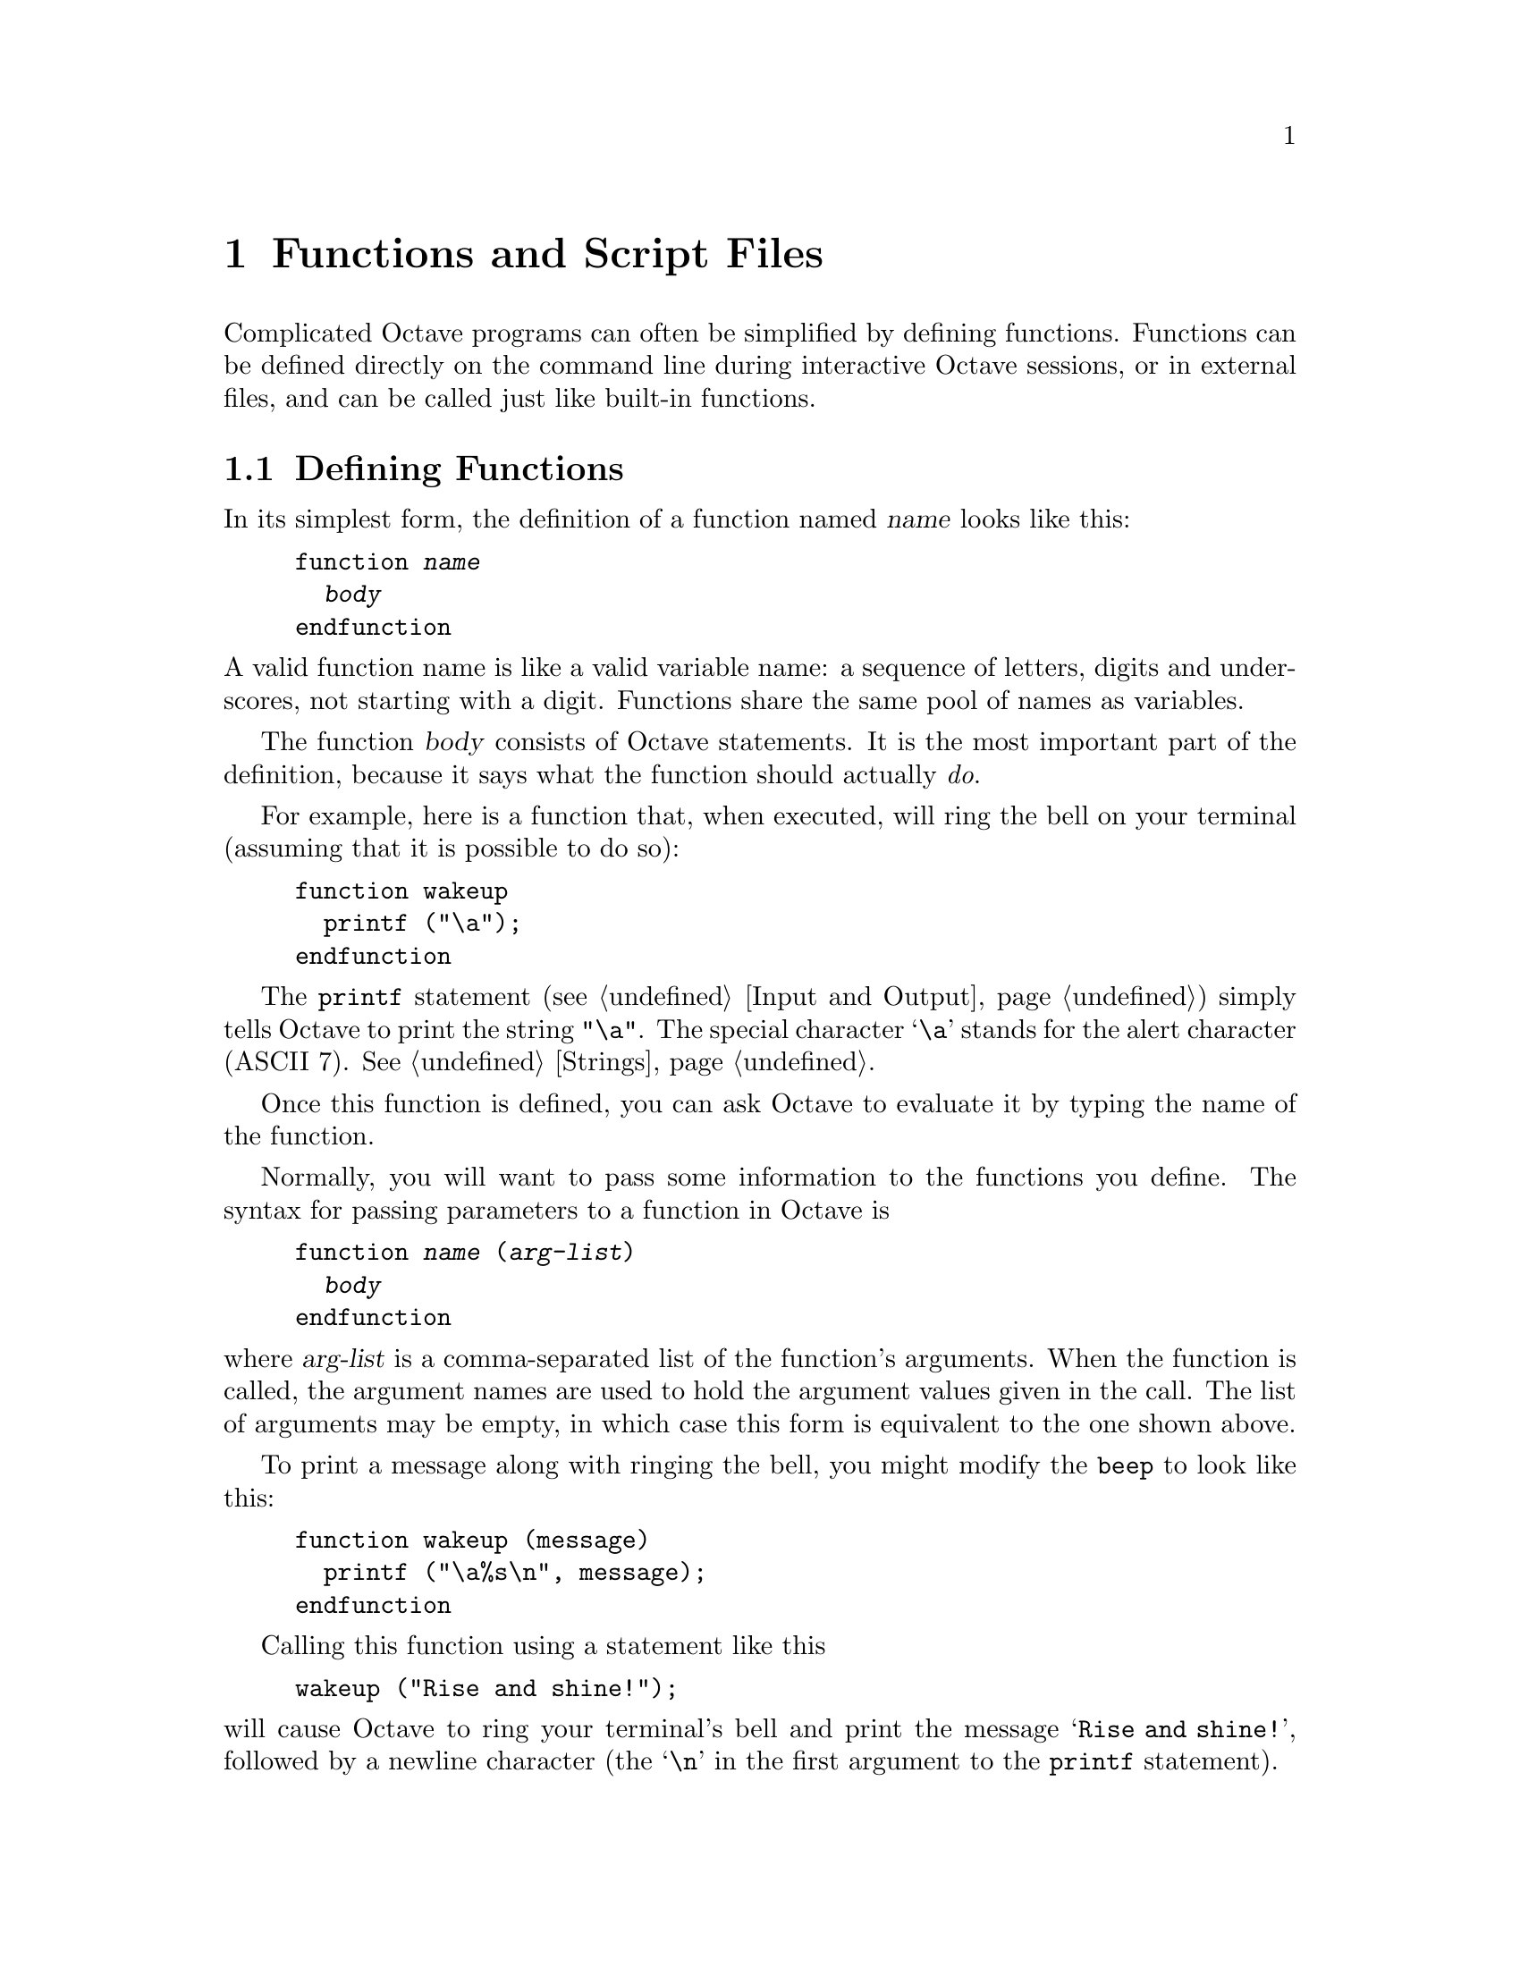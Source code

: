 @c Copyright (C) 1996, 1997 John W. Eaton
@c This is part of the Octave manual.
@c For copying conditions, see the file gpl.texi.

@node Functions and Scripts, Error Handling, Statements, Top
@chapter Functions and Script Files
@cindex defining functions
@cindex user-defined functions
@cindex functions, user-defined
@cindex script files

Complicated Octave programs can often be simplified by defining
functions.  Functions can be defined directly on the command line during
interactive Octave sessions, or in external files, and can be called just
like built-in functions.

@menu
* Defining Functions::          
* Multiple Return Values::      
* Variable-length Argument Lists::  
* Variable-length Return Lists::  
* Returning From a Function::   
* Function Files::              
* Script Files::                
* Dynamically Linked Functions::  
* Organization of Functions::   
@end menu

@node Defining Functions, Multiple Return Values, Functions and Scripts, Functions and Scripts
@section Defining Functions
@cindex @code{function} statement
@cindex @code{endfunction} statement

In its simplest form, the definition of a function named @var{name}
looks like this:

@example
@group
function @var{name}
  @var{body}
endfunction
@end group
@end example

@noindent
A valid function name is like a valid variable name: a sequence of
letters, digits and underscores, not starting with a digit.  Functions
share the same pool of names as variables.

The function @var{body} consists of Octave statements.  It is the
most important part of the definition, because it says what the function
should actually @emph{do}.

For example, here is a function that, when executed, will ring the bell
on your terminal (assuming that it is possible to do so):

@example
@group
function wakeup
  printf ("\a");
endfunction
@end group
@end example

The @code{printf} statement (@pxref{Input and Output}) simply tells
Octave to print the string @code{"\a"}.  The special character @samp{\a}
stands for the alert character (ASCII 7).  @xref{Strings}.

Once this function is defined, you can ask Octave to evaluate it by
typing the name of the function.

Normally, you will want to pass some information to the functions you
define.  The syntax for passing parameters to a function in Octave is

@example
@group
function @var{name} (@var{arg-list})
  @var{body}
endfunction
@end group
@end example

@noindent
where @var{arg-list} is a comma-separated list of the function's
arguments.  When the function is called, the argument names are used to
hold the argument values given in the call.  The list of arguments may
be empty, in which case this form is equivalent to the one shown above.

To print a message along with ringing the bell, you might modify the
@code{beep} to look like this:

@example
@group
function wakeup (message)
  printf ("\a%s\n", message);
endfunction
@end group
@end example

Calling this function using a statement like this

@example
wakeup ("Rise and shine!");
@end example

@noindent
will cause Octave to ring your terminal's bell and print the message
@samp{Rise and shine!}, followed by a newline character (the @samp{\n}
in the first argument to the @code{printf} statement).

In most cases, you will also want to get some information back from the
functions you define.  Here is the syntax for writing a function that
returns a single value:

@example
@group
function @var{ret-var} = @var{name} (@var{arg-list})
  @var{body}
endfunction
@end group
@end example

@noindent
The symbol @var{ret-var} is the name of the variable that will hold the
value to be returned by the function.  This variable must be defined
before the end of the function body in order for the function to return
a value.

Variables used in the body of a function are local to the
function.  Variables named in @var{arg-list} and @var{ret-var} are also
local to the function.  @xref{Global Variables}, for information about
how to access global variables inside a function.

For example, here is a function that computes the average of the
elements of a vector:

@example
@group
function retval = avg (v)
  retval = sum (v) / length (v);
endfunction
@end group
@end example

If we had written @code{avg} like this instead,

@example
@group
function retval = avg (v)
  if (is_vector (v))
    retval = sum (v) / length (v);
  endif
endfunction
@end group
@end example

@noindent
and then called the function with a matrix instead of a vector as the
argument, Octave would have printed an error message like this:

@example
@group
error: `retval' undefined near line 1 column 10
error: evaluating index expression near line 7, column 1
@end group
@end example

@noindent
because the body of the @code{if} statement was never executed, and
@code{retval} was never defined.  To prevent obscure errors like this,
it is a good idea to always make sure that the return variables will
always have values, and to produce meaningful error messages when
problems are encountered.  For example, @code{avg} could have been
written like this:

@example
@group
function retval = avg (v)
  retval = 0;
  if (is_vector (v))
    retval = sum (v) / length (v);
  else
    error ("avg: expecting vector argument");
  endif
endfunction
@end group
@end example

There is still one additional problem with this function.  What if it is
called without an argument?  Without additional error checking, Octave
will probably print an error message that won't really help you track
down the source of the error.  To allow you to catch errors like this,
Octave provides each function with an automatic variable called
@code{nargin}.  Each time a function is called, @code{nargin} is
automatically initialized to the number of arguments that have actually
been passed to the function.  For example, we might rewrite the
@code{avg} function like this:

@example
@group
function retval = avg (v)
  retval = 0;
  if (nargin != 1)
    usage ("avg (vector)");
  endif
  if (is_vector (v))
    retval = sum (v) / length (v);
  else
    error ("avg: expecting vector argument");
  endif
endfunction
@end group
@end example

Although Octave does not automatically report an error if you call a
function with more arguments than expected, doing so probably indicates
that something is wrong.  Octave also does not automatically report an
error if a function is called with too few arguments, but any attempt to
use a variable that has not been given a value will result in an error.
To avoid such problems and to provide useful messages, we check for both
possibilities and issue our own error message.

@defvr {Automatic Variable} nargin
When a function is called, this local variable is automatically
initialized to the number of arguments passed to the function.  At the
top level, @code{nargin} holds the number of command line arguments that
were passed to Octave.
@end defvr

@defvr {Built-in Variable} silent_functions
If the value of @code{silent_functions} is nonzero, internal output
from a function is suppressed.  Otherwise, the results of expressions
within a function body that are not terminated with a semicolon will
have their values printed.  The default value is 0.

For example, if the function

@example
function f ()
  2 + 2
endfunction
@end example

@noindent
is executed, Octave will either print @samp{ans = 4} or nothing
depending on the value of @code{silent_functions}.
@end defvr

@defvr {Built-in Variable} warn_missing_semicolon
If the value of this variable is nonzero, Octave will warn when
statements in function definitions don't end in semicolons.  The default
value is 0.
@end defvr

@node Multiple Return Values, Variable-length Argument Lists, Defining Functions, Functions and Scripts
@section Multiple Return Values

Unlike many other computer languages, Octave allows you to define
functions that return more than one value.  The syntax for defining
functions that return multiple values is

@example
function [@var{ret-list}] = @var{name} (@var{arg-list})
  @var{body}
endfunction
@end example

@noindent
where @var{name}, @var{arg-list}, and @var{body} have the same meaning
as before, and @var{ret-list} is a comma-separated list of variable
names that will hold the values returned from the function.  The list of
return values must have at least one element.  If @var{ret-list} has
only one element, this form of the @code{function} statement is
equivalent to the form described in the previous section.

Here is an example of a function that returns two values, the maximum
element of a vector and the index of its first occurrence in the vector.

@example
@group
function [max, idx] = vmax (v)
  idx = 1;
  max = v (idx);
  for i = 2:length (v)
    if (v (i) > max)
      max = v (i);
      idx = i;
    endif
  endfor
endfunction
@end group
@end example

In this particular case, the two values could have been returned as
elements of a single array, but that is not always possible or
convenient.  The values to be returned may not have compatible
dimensions, and it is often desirable to give the individual return
values distinct names.

In addition to setting @code{nargin} each time a function is called,
Octave also automatically initializes @code{nargout} to the number of
values that are expected to be returned.  This allows you to write
functions that behave differently depending on the number of values that
the user of the function has requested.  The implicit assignment to the
built-in variable @code{ans} does not figure in the count of output
arguments, so the value of @code{nargout} may be zero.

The @code{svd} and @code{lu} functions are examples of built-in
functions that behave differently depending on the value of
@code{nargout}.

It is possible to write functions that only set some return values.  For
example, calling the function

@example
function [x, y, z] = f ()
  x = 1;
  z = 2;
endfunction
@end example

@noindent
as

@example
[a, b, c] = f ()
@end example

@noindent
produces:

@example
a = 1

b = [](0x0)

c = 2
@end example

@noindent
provided that the built-in variable @code{define_all_return_values} is
nonzero and the value of @code{default_return_value} is @samp{[]}.
@xref{Summary of Built-in Variables}.

@defvr {Automatic Variable} nargout
When a function is called, this local variable is automatically
initialized to the number of arguments expected to be returned.  For
example, 

@example
f ()
@end example

@noindent
will result in @code{nargout} being set to 0 inside the function
@code{f} and

@example
[s, t] = f ()
@end example

@noindent
will result in @code{nargout} being set to 2 inside the function
@code{f}.

At the top level, @code{nargout} is undefined.
@end defvr

@defvr {Built-in Variable} default_return_value
The value given to otherwise uninitialized return values if
@code{define_all_return_values} is nonzero.  The default value is
@code{[]}.
@end defvr

@defvr {Built-in Variable} define_all_return_values
If the value of @code{define_all_return_values} is nonzero, Octave
will substitute the value specified by @code{default_return_value} for
any return values that remain undefined when a function returns.  The
default value is 0.
@end defvr

@deftypefn {Function File} {} nargchk (@var{nargin_min}, @var{nargin_max}, @var{n})
If @var{n} is in the range @var{nargin_min} through @var{nargin_max}
inclusive, return the empty matrix.  Otherwise, return a message
indicating whether @var{n} is too large or too small.

This is useful for checking to see that the number of arguments supplied
to a function is within an acceptable range.
@end deftypefn

@node Variable-length Argument Lists, Variable-length Return Lists, Multiple Return Values, Functions and Scripts
@section Variable-length Argument Lists
@cindex Variable-length argument lists
@cindex @code{...}

Octave has a real mechanism for handling functions that take an
unspecified number of arguments, so it is not necessary to place an
upper bound on the number of optional arguments that a function can
accept.

@c XXX FIXME XXX -- should we add a note about why this feature is not
@c compatible with Matlab 5?

Here is an example of a function that uses the new syntax to print a
header followed by an unspecified number of values:

@example
function foo (heading, ...)
  disp (heading);
  va_start ();
  ## Pre-decrement to skip `heading' arg.
  while (--nargin)
    disp (va_arg ());
  endwhile
endfunction
@end example

The ellipsis that marks the variable argument list may only appear once
and must be the last element in the list of arguments.

@deftypefn {Built-in Function} {} va_start ()
Position an internal pointer to the first unnamed argument and allows
you to cycle through the arguments more than once.  It is not necessary
to call @code{va_start} if you do not plan to cycle through the
arguments more than once.  This function may only be called inside
functions that have been declared to accept a variable number of input
arguments.
@end deftypefn

@deftypefn {Built-in Function} {} va_arg ()
Return the value of the next available argument and move the internal
pointer to the next argument.  It is an error to call @code{va_arg()}
when there are no more arguments available.
@end deftypefn

Sometimes it is useful to be able to pass all unnamed arguments to
another function.  The keyword @var{all_va_args} makes this very easy to
do.  For example,

@example
@group
function f (...)
  while (nargin--)
    disp (va_arg ())
  endwhile
endfunction

function g (...)
  f ("begin", all_va_args, "end")
endfunction

g (1, 2, 3)

     @print{} begin
     @print{} 1
     @print{} 2
     @print{} 3
     @print{} end
@end group
@end example

@defvr {Keyword} all_va_args
This keyword stands for the entire list of optional argument, so it is
possible to use it more than once within the same function without
having to call @code{va_start}.  It can only be used within functions
that take a variable number of arguments.  It is an error to use it in
other contexts.
@end defvr

@node Variable-length Return Lists, Returning From a Function, Variable-length Argument Lists, Functions and Scripts
@section Variable-length Return Lists
@cindex Variable-length return lists
@cindex @code{...}

Octave also has a real mechanism for handling functions that return an
unspecified number of values, so it is no longer necessary to place an
upper bound on the number of outputs that a function can produce.

Here is an example of a function that uses a variable-length return list
to produce @var{n} values:

@example
@group
function [...] = f (n, x)
  for i = 1:n
    vr_val (i * x);
  endfor
endfunction

[dos, quatro] = f (2, 2)
     @result{} dos = 2
     @result{} quatro = 4
@end group
@end example

As with variable argument lists, the ellipsis that marks the variable
return list may only appear once and must be the last element in the
list of returned values.

@deftypefn {Built-in Function} {} vr_val (@var{val})
Each time this function is called, it places the value of its argument
at the end of the list of values to return from the current function.
Once @code{vr_val} has been called, there is no way to go back to the
beginning of the list and rewrite any of the return values.  This
function may only be called within functions that have been declared to
return an unspecified number of output arguments (by using the special
ellipsis notation described above).
@end deftypefn

@node Returning From a Function, Function Files, Variable-length Return Lists, Functions and Scripts
@section Returning From a Function

The body of a user-defined function can contain a @code{return} statement.
This statement returns control to the rest of the Octave program.  It
looks like this:

@example
return
@end example

Unlike the @code{return} statement in C, Octave's @code{return}
statement cannot be used to return a value from a function.  Instead,
you must assign values to the list of return variables that are part of
the @code{function} statement.  The @code{return} statement simply makes
it easier to exit a function from a deeply nested loop or conditional
statement.

Here is an example of a function that checks to see if any elements of a
vector are nonzero.

@example
@group
function retval = any_nonzero (v)
  retval = 0;
  for i = 1:length (v)
    if (v (i) != 0)
      retval = 1;
      return;
    endif
  endfor
  printf ("no nonzero elements found\n");
endfunction
@end group
@end example

Note that this function could not have been written using the
@code{break} statement to exit the loop once a nonzero value is found
without adding extra logic to avoid printing the message if the vector
does contain a nonzero element.

@defvr {Keyword} return
When Octave encounters the keyword @code{return} inside a function or
script, it returns control to be caller immediately.  At the top level,
the return statement is ignored.  A @code{return} statement is assumed
at the end of every function definition.
@end defvr

@defvr {Built-in Variable} return_last_computed_value
If the value of @code{return_last_computed_value} is true, and a
function is defined without explicitly specifying a return value, the
function will return the value of the last expression.  Otherwise, no
value will be returned.  The default value is 0.

For example, the function

@example
function f ()
  2 + 2;
endfunction
@end example

@noindent
will either return nothing, if the value of
@code{return_last_computed_value} is 0, or 4, if the value of
@code{return_last_computed_value} is nonzero.
@end defvr

@node Function Files, Script Files, Returning From a Function, Functions and Scripts
@section Function Files
@cindex function file

Except for simple one-shot programs, it is not practical to have to
define all the functions you need each time you need them.  Instead, you
will normally want to save them in a file so that you can easily edit
them, and save them for use at a later time.

Octave does not require you to load function definitions from files
before using them.  You simply need to put the function definitions in a
place where Octave can find them.

When Octave encounters an identifier that is undefined, it first looks
for variables or functions that are already compiled and currently
listed in its symbol table.  If it fails to find a definition there, it
searches the list of directories specified by the built-in variable
@code{LOADPATH} for files ending in @file{.m} that have the same base
name as the undefined identifier.@footnote{The @samp{.m} suffix was
chosen for compatibility with @sc{Matlab}.}  Once Octave finds a file
with a name that matches, the contents of the file are read.  If it
defines a @emph{single} function, it is compiled and executed.
@xref{Script Files}, for more information about how you can define more
than one function in a single file.

When Octave defines a function from a function file, it saves the full
name of the file it read and the time stamp on the file.  After
that, it checks the time stamp on the file every time it needs the
function.  If the time stamp indicates that the file has changed since
the last time it was read, Octave reads it again.

Checking the time stamp allows you to edit the definition of a function
while Octave is running, and automatically use the new function
definition without having to restart your Octave session.  Checking the
time stamp every time a function is used is rather inefficient, but it
has to be done to ensure that the correct function definition is used.

To avoid degrading performance unnecessarily by checking the time stamps
on functions that are not likely to change, Octave assumes that function
files in the directory tree
@file{@var{octave-home}/share/octave/@var{version}/m}
will not change, so it doesn't have to check their time stamps every time the
functions defined in those files are used.  This is normally a very good
assumption and provides a significant improvement in performance for the
function files that are distributed with Octave.

If you know that your own function files will not change while you are
running Octave, you can improve performance by setting the variable
@code{ignore_function_time_stamp} to @code{"all"}, so that Octave will
ignore the time stamps for all function files.  Setting it to
@code{"system"} gives the default behavior.  If you set it to anything
else, Octave will check the time stamps on all function files.

@c XXX FIXME XXX -- note about time stamps on files in NFS environments?

@defvr {Built-in Variable} LOADPATH
A colon separated list of directories in which to search for function
files.  @xref{Functions and Scripts}.  The value of @code{LOADPATH}
overrides the environment variable @code{OCTAVE_PATH}.  @xref{Installation}.

@code{LOADPATH} is now handled in the same way as @TeX{} handles
@code{TEXINPUTS}.  If the path starts with @samp{:}, the standard path
is prepended to the value of @code{LOADPATH}.  If it ends with @samp{:}
the standard path is appended to the value of @code{LOADPATH}.

In addition, if any path element ends in @samp{//}, that directory and
all subdirectories it contains are searched recursively for function
files.  This can result in a slight delay as Octave caches the lists of
files found in the @code{LOADPATH} the first time Octave searches for a
function.  After that, searching is usually much faster because Octave
normally only needs to search its internal cache for files.

To improve performance of recursive directory searching, it is best for
each directory that is to be searched recursively to contain
@emph{either} additional subdirectories @emph{or} function files, but
not a mixture of both.

@xref{Organization of Functions} for a description of the function file
directories that are distributed with Octave.
@end defvr

@defvr {Built-in Variable} ignore_function_time_stamp
This variable can be used to prevent Octave from making the system call
@code{stat} each time it looks up functions defined in function files.
If @code{ignore_function_time_stamp} to @code{"system"}, Octave will not
automatically recompile function files in subdirectories of
@file{@var{octave-home}/lib/@var{version}} if they have changed since
they were last compiled, but will recompile other function files in the
@code{LOADPATH} if they change.  If set to @code{"all"}, Octave will not
recompile any function files unless their definitions are removed with
@code{clear}.  For any other value of @code{ignore_function_time_stamp},
Octave will always check to see if functions defined in function files
need to recompiled.  The default value of @code{ignore_function_time_stamp} is
@code{"system"}.
@end defvr

@defvr {Built-in Variable} warn_function_name_clash
If the value of @code{warn_function_name_clash} is nonzero, a warning is
issued when Octave finds that the name of a function defined in a
function file differs from the name of the file.  (If the names
disagree, the name declared inside the file is ignored.)  If the value
is 0, the warning is omitted.  The default value is 1.
@end defvr

@node Script Files, Dynamically Linked Functions, Function Files, Functions and Scripts
@section Script Files

A script file is a file containing (almost) any sequence of Octave
commands.  It is read and evaluated just as if you had typed each
command at the Octave prompt, and provides a convenient way to perform a
sequence of commands that do not logically belong inside a function.

Unlike a function file, a script file must @emph{not} begin with the
keyword @code{function}.  If it does, Octave will assume that it is a
function file, and that it defines a single function that should be
evaluated as soon as it is defined.

A script file also differs from a function file in that the variables
named in a script file are not local variables, but are in the same
scope as the other variables that are visible on the command line.

Even though a script file may not begin with the @code{function}
keyword, it is possible to define more than one function in a single
script file and load (but not execute) all of them at once.  To do 
this, the first token in the file (ignoring comments and other white
space) must be something other than @code{function}.  If you have no
other statements to evaluate, you can use a statement that has no
effect, like this:

@example
@group
# Prevent Octave from thinking that this
# is a function file:

1;

# Define function one:

function one ()
  ...
@end group
@end example

To have Octave read and compile these functions into an internal form,
you need to make sure that the file is in Octave's @code{LOADPATH}, then
simply type the base name of the file that contains the commands.
(Octave uses the same rules to search for script files as it does to
search for function files.)

If the first token in a file (ignoring comments) is @code{function},
Octave will compile the function and try to execute it, printing a
message warning about any non-whitespace characters that appear after
the function definition.

Note that Octave does not try to look up the definition of any identifier
until it needs to evaluate it.  This means that Octave will compile the
following statements if they appear in a script file, or are typed at
the command line,

@example
@group
# not a function file:
1;
function foo ()
  do_something ();
endfunction
function do_something ()
  do_something_else ();
endfunction
@end group
@end example

@noindent
even though the function @code{do_something} is not defined before it is
referenced in the function @code{foo}.  This is not an error because
Octave does not need to resolve all symbols that are referenced by a
function until the function is actually evaluated.

Since Octave doesn't look for definitions until they are needed, the
following code will always print @samp{bar = 3} whether it is typed
directly on the command line, read from a script file, or is part of a
function body, even if there is a function or script file called
@file{bar.m} in Octave's @code{LOADPATH}.

@example
@group
eval ("bar = 3");
bar
@end group
@end example

Code like this appearing within a function body could fool Octave if
definitions were resolved as the function was being compiled.  It would
be virtually impossible to make Octave clever enough to evaluate this
code in a consistent fashion.  The parser would have to be able to
perform the call to @code{eval} at compile time, and that would be
impossible unless all the references in the string to be evaluated could
also be resolved, and requiring that would be too restrictive (the
string might come from user input, or depend on things that are not
known until the function is evaluated).

Although Octave normally executes commands from script files that have
the name @file{@var{file}.m}, you can use the function @code{source} to
execute commands from any file.

@deftypefn {Built-in Function} {} source (@var{file})
Parse and execute the contents of @var{file}.  This is equivalent to
executing commands from a script file, but without requiring the file to
be named @file{@var{file}.m}.
@end deftypefn

@node Dynamically Linked Functions, Organization of Functions, Script Files, Functions and Scripts
@section Dynamically Linked Functions
@cindex dynamic linking

On some systems, Octave can dynamically load and execute functions
written in C++.  Octave can only directly call functions written in C++,
but you can also load functions written in other languages
by calling them from a simple wrapper function written in C++.

Here is an example of how to write a C++ function that Octave can load,
with commentary.  The source for this function is included in the source
distributions of Octave, in the file @file{examples/oregonator.cc}.  It
defines the same set of differential equations that are used in the
example problem of @ref{Ordinary Differential Equations}.  By running
that example and this one, we can compare the execution times to see
what sort of increase in speed you can expect by using dynamically
linked functions.

The function defined in @file{oregonator.cc} contains just 8 statements,
and is not much different than the code defined in the corresponding
M-file (also distributed with Octave in the file
@file{examples/oregonator.m}).

Here is the complete text of @file{oregonator.cc}:

just

@example
@group
#include <octave/oct.h>

DEFUN_DLD (oregonator, args, ,
  "The `oregonator'.")
@{
  ColumnVector dx (3);

  ColumnVector x = args(0).vector_value ();

  dx(0) = 77.27 * (x(1) - x(0)*x(1) + x(0)
                   - 8.375e-06*pow (x(0), 2));

  dx(1) = (x(2) - x(0)*x(1) - x(1)) / 77.27;

  dx(2) = 0.161*(x(0) - x(2));

  return octave_value (dx);
@}
@end group
@end example

The first line of the file,

@example
#include <octave/oct.h>
@end example

@noindent
includes declarations for all of Octave's internal functions that you
will need.  If you need other functions from the standard C++ or C
libraries, you can include the necessary headers here.

The next two lines
@example
@group
DEFUN_DLD (oregonator, args, ,
  "The `oregonator'.")
@end group
@end example

@noindent
declares the function.  The macro @code{DEFUN_DLD} and the macros that
it depends on are defined in the files @file{defun-dld.h},
@file{defun.h}, and @file{defun-int.h} (these files are included in the
header file @file{octave/oct.h}).

Note that the third parameter to @code{DEFUN_DLD} (@code{nargout}) is
not used, so it is omitted from the list of arguments to in order to
avoid  the warning from gcc about an unused function parameter.

@noindent
simply declares an object to store the right hand sides of the
differential equation, and

The statement

@example
ColumnVector x = args(0).vector_value ();
@end example

@noindent
extracts a column vector from the input arguments.  The variable
@code{args} is passed to functions defined with @code{DEFUN_DLD} as an
@code{octave_value_list} object, which includes methods for getting the
length of the list and extracting individual elements.

In this example, we don't check for errors, but that is not difficult.
All of the Octave's built-in functions do some form of checking on their
arguments, so you can check the source code for those functions for
examples of various strategies for verifying that the correct number and
types of arguments have been supplied.

The next statements

@example
@group
ColumnVector dx (3);

dx(0) = 77.27 * (x(1) - x(0)*x(1) + x(0)
                 - 8.375e-06*pow (x(0), 2));

dx(1) = (x(2) - x(0)*x(1) - x(1)) / 77.27;

dx(2) = 0.161*(x(0) - x(2));
@end group
@end example

@noindent
define the right hand side of the differential equation.  Finally, we
can return @code{dx}:

@example
return octave_value (dx);
@end example

@noindent
The actual return type is @code{octave_value_list}, but it is only
necessary to convert the return type to an @code{octave_value} because
there is a default constructor that can automatically create an object
of that type from an @code{octave_value} object, so we can just use that
instead.

To use this file, your version of Octave must support dynamic linking.
To find out if it does, type the command
@kbd{octave_config_info ("dld")} at the Octave prompt.  Support for
dynamic linking is included if this command returns 1.

To compile the example file, type the command @samp{mkoctfile
oregonator.cc} at the shell prompt.  The script @code{mkoctfile} should
have been installed along with Octave.  Running it will create a file
called @file{oregonator.oct} that can be loaded by Octave.  To test the
@file{oregonator.oct} file, start Octave and type the command

@example
oregonator ([1, 2, 3], 0)
@end example

@noindent
at the Octave prompt.  Octave should respond by printing

@example
@group
ans =

   77.269353
   -0.012942
   -0.322000
@end group
@end example

You can now use the @file{oregonator.oct} file just as you would the
@code{oregonator.m} file to solve the set of differential equations.

On a 133 MHz Pentium running Linux, Octave can solve the problem shown
in @ref{Ordinary Differential Equations} in about 1.4 second using the
dynamically linked function, compared to about 19 seconds using the
M-file.  Similar decreases in execution time can be expected for other
functions, particularly those that rely on functions like @code{lsode}
that require user-supplied functions.

Additional examples are available in the files in the @file{src}
directory of the Octave distribution.  Currently, this includes the
files

@example
@group
balance.cc   fft2.cc      inv.cc       qzval.cc
chol.cc      filter.cc    log.cc       schur.cc
colloc.cc    find.cc      lsode.cc     sort.cc 
dassl.cc     fsolve.cc    lu.cc        svd.cc
det.cc       givens.cc    minmax.cc    syl.cc
eig.cc       hess.cc      pinv.cc      
expm.cc      ifft.cc      qr.cc     
fft.cc       ifft2.cc     quad.cc
@end group
@end example

@noindent
These files use the macro @code{DEFUN_DLD_BUILTIN} instead of
@code{DEFUN_DLD}.  The difference between these two macros is just that
@code{DEFUN_DLD_BUILTIN} can define a built-in function that is not
dynamically loaded if the operating system does not support dynamic
linking.  To define your own dynamically linked functions you should use
@code{DEFUN_DLD}.

There is currently no detailed description of all the functions that you
can call in a built-in function.  For the time being, you will have to
read the source code for Octave.

@node Organization of Functions,  , Dynamically Linked Functions, Functions and Scripts
@section Organization of Functions Distributed with Octave

Many of Octave's standard functions are distributed as function files.
They are loosely organized by topic, in subdirectories of
@file{@var{octave-home}/lib/octave/@var{version}/m}, to make it easier
to find them.

The following is a list of all the function file subdirectories, and the
types of functions you will find there.

@table @file
@item audio
Functions for playing and recording sounds.

@item control
Functions for design and simulation of automatic control systems.

@item elfun
Elementary functions.

@item general
Miscellaneous matrix manipulations, like @code{flipud}, @code{rot90},
and @code{triu}, as well as other basic functions, like
@code{is_matrix}, @code{nargchk}, etc.

@item image
Image processing tools.  These functions require the X Window System.

@item io
Input-ouput functions.

@item linear-algebra
Functions for linear algebra.

@item miscellaneous
Functions that don't really belong anywhere else.

@item plot
A set of functions that implement the @sc{Matlab}-like plotting functions.

@item polynomial
Functions for manipulating polynomials.

@item set
Functions for creating and manipulating sets of unique values.

@item signal
Functions for signal processing applications.

@item specfun
Special functions.

@item special-matrix
Functions that create special matrix forms.

@item startup
Octave's system-wide startup file.

@item statistics
Statistical functions.

@item strings
Miscellaneous string-handling functions.

@item time
Functions related to time keeping.
@end table
